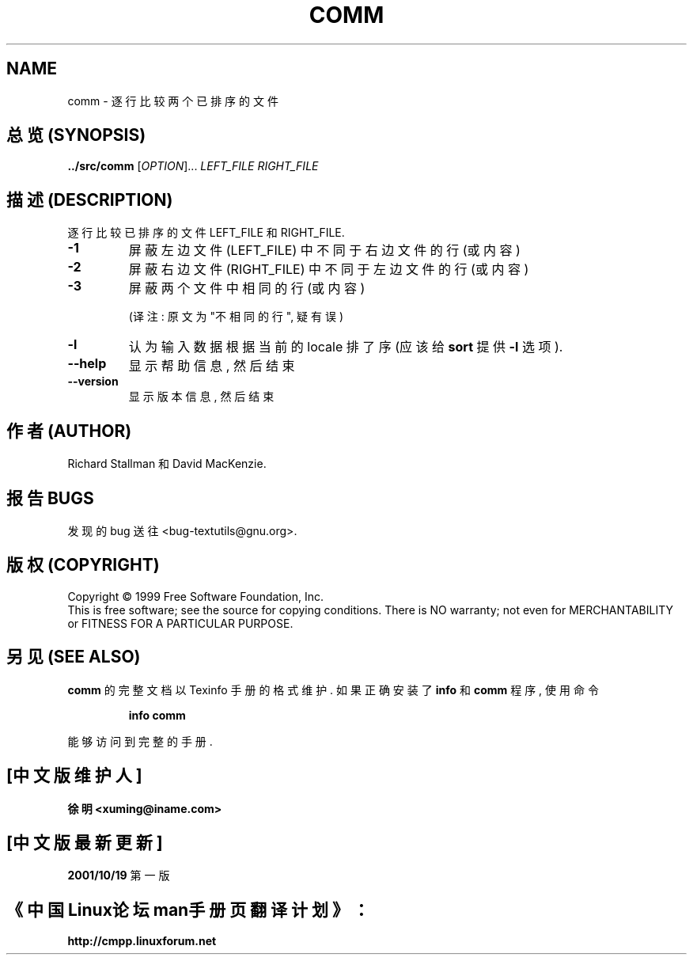 .TH COMM "1" "February 2000" "GNU textutils 2.0a" FSF
.SH NAME
comm \- 逐行比较两个已排序的文件
.SH "总览 (SYNOPSIS)"
.B ../src/comm
[\fIOPTION\fR]... \fILEFT_FILE RIGHT_FILE\fR
.SH "描述 (DESCRIPTION)"
.\" Add any additional description here
.PP
逐行比较 已排序的 文件 LEFT_FILE 和 RIGHT_FILE.
.TP
\fB\-1\fR
屏蔽 左边文件 (LEFT_FILE) 中 不同于 右边文件 的 行(或内容)
.TP
\fB\-2\fR
屏蔽 右边文件 (RIGHT_FILE) 中 不同于 左边文件 的 行(或内容)
.TP
\fB\-3\fR
屏蔽 两个文件 中 相同 的 行(或内容)

(译注: 原文为 "不相同的行", 疑有误)
.TP
\fB\-l\fR
认为 输入数据 根据 当前的 locale 排了序 (应该 给 \fBsort\fR 提供
\fB\-l\fR 选项).
.TP
\fB\-\-help\fR
显示 帮助信息, 然后 结束
.TP
\fB\-\-version\fR
显示 版本信息, 然后 结束
.SH "作者 (AUTHOR)"
Richard Stallman 和 David MacKenzie.
.SH "报告 BUGS"
发现的 bug 送往 <bug-textutils@gnu.org>.
.SH "版权 (COPYRIGHT)"
Copyright \(co 1999 Free Software Foundation, Inc.
.br
This is free software; see the source for copying conditions.  There is NO
warranty; not even for MERCHANTABILITY or FITNESS FOR A PARTICULAR PURPOSE.
.SH "另见 (SEE ALSO)"
.B comm
的 完整文档 以 Texinfo 手册 的 格式 维护. 如果 正确 安装了
.B info
和
.B comm
程序, 使用 命令
.IP
.B info comm
.PP
能够 访问到 完整 的 手册.

.SH "[中文版维护人]"
.B 徐明 <xuming@iname.com>
.SH "[中文版最新更新]"
.BR 2001/10/19
第一版
.SH "《中国Linux论坛man手册页翻译计划》："
.BI http://cmpp.linuxforum.net
